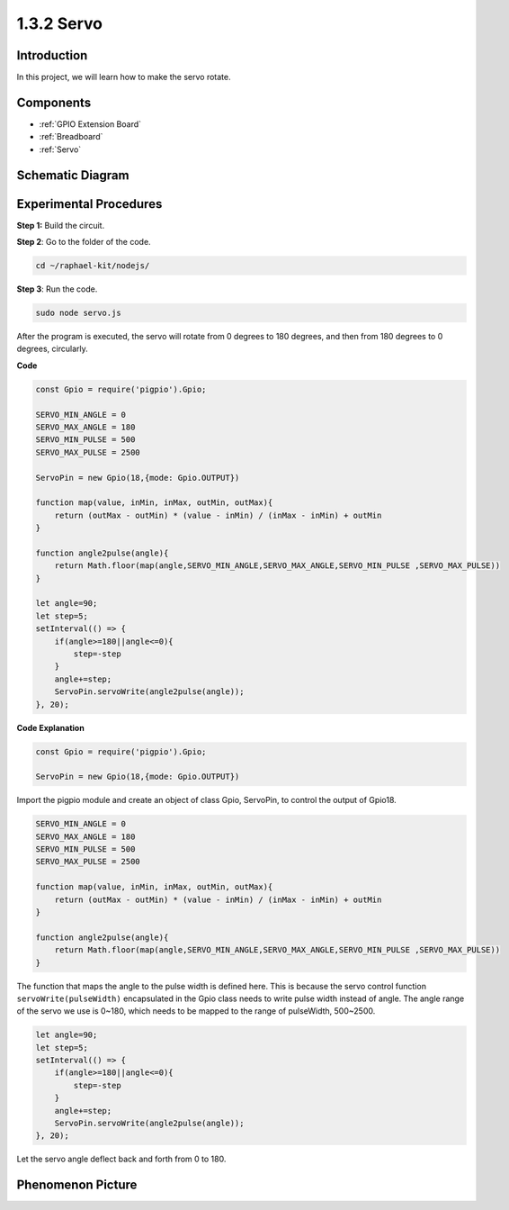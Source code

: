 1.3.2 Servo
============

Introduction
--------------

In this project, we will learn how to make the servo rotate.

Components
----------

.. image:: ../img/list_1.3.2.png

* :ref:`GPIO Extension Board`
* :ref:`Breadboard`
* :ref:`Servo`

Schematic Diagram
-----------------

.. image:: ../img/image337.png


Experimental Procedures
-----------------------

**Step 1:** Build the circuit.

.. image:: ../img/image125.png

**Step 2**: Go to the folder of the code.

.. raw:: html

   <run></run>

.. code-block::

    cd ~/raphael-kit/nodejs/

**Step 3**: Run the code.

.. raw:: html

   <run></run>

.. code-block::

    sudo node servo.js

After the program is executed, the servo will rotate from 0 degrees 
to 180 degrees, and then from 180 degrees to 0 degrees, circularly.

**Code**

.. code-block:: js

    const Gpio = require('pigpio').Gpio;

    SERVO_MIN_ANGLE = 0
    SERVO_MAX_ANGLE = 180
    SERVO_MIN_PULSE = 500
    SERVO_MAX_PULSE = 2500

    ServoPin = new Gpio(18,{mode: Gpio.OUTPUT})

    function map(value, inMin, inMax, outMin, outMax){
        return (outMax - outMin) * (value - inMin) / (inMax - inMin) + outMin
    }

    function angle2pulse(angle){
        return Math.floor(map(angle,SERVO_MIN_ANGLE,SERVO_MAX_ANGLE,SERVO_MIN_PULSE ,SERVO_MAX_PULSE))
    }

    let angle=90;
    let step=5;
    setInterval(() => {
        if(angle>=180||angle<=0){
            step=-step
        }
        angle+=step;
        ServoPin.servoWrite(angle2pulse(angle));
    }, 20);


**Code Explanation**

.. code-block:: js

    const Gpio = require('pigpio').Gpio;

    ServoPin = new Gpio(18,{mode: Gpio.OUTPUT})

Import the pigpio module and create an object of class Gpio, ServoPin, to control the output of Gpio18.    
  

.. code-block:: js

    SERVO_MIN_ANGLE = 0
    SERVO_MAX_ANGLE = 180
    SERVO_MIN_PULSE = 500
    SERVO_MAX_PULSE = 2500

    function map(value, inMin, inMax, outMin, outMax){
        return (outMax - outMin) * (value - inMin) / (inMax - inMin) + outMin
    }

    function angle2pulse(angle){
        return Math.floor(map(angle,SERVO_MIN_ANGLE,SERVO_MAX_ANGLE,SERVO_MIN_PULSE ,SERVO_MAX_PULSE))
    }

The function that maps the angle to the pulse width is defined here.
This is because the servo control function ``servoWrite(pulseWidth)`` encapsulated in the Gpio class needs to write pulse width instead of angle.
The angle range of the servo we use is 0~180, which needs to be mapped to the range of pulseWidth, 500~2500.

.. code-block:: js

    let angle=90;
    let step=5;
    setInterval(() => {
        if(angle>=180||angle<=0){
            step=-step
        }
        angle+=step;
        ServoPin.servoWrite(angle2pulse(angle));
    }, 20);

Let the servo angle deflect back and forth from 0 to 180.


Phenomenon Picture
------------------

.. image:: ../img/image126.jpeg

